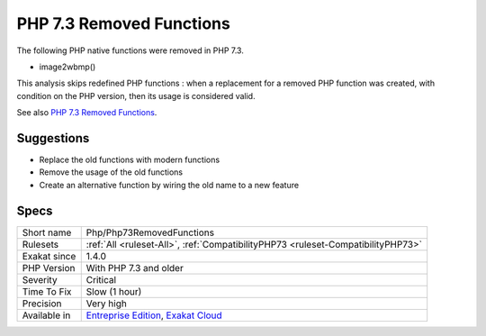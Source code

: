 .. _php-php73removedfunctions:

.. _php-7.3-removed-functions:

PHP 7.3 Removed Functions
+++++++++++++++++++++++++

.. meta::
	:description:
		PHP 7.3 Removed Functions: The following PHP native functions were removed in PHP 7.
	:twitter:card: summary_large_image
	:twitter:site: @exakat
	:twitter:title: PHP 7.3 Removed Functions
	:twitter:description: PHP 7.3 Removed Functions: The following PHP native functions were removed in PHP 7
	:twitter:creator: @exakat
	:twitter:image:src: https://www.exakat.io/wp-content/uploads/2020/06/logo-exakat.png
	:og:image: https://www.exakat.io/wp-content/uploads/2020/06/logo-exakat.png
	:og:title: PHP 7.3 Removed Functions
	:og:type: article
	:og:description: The following PHP native functions were removed in PHP 7
	:og:url: https://exakat.readthedocs.io/en/latest/Reference/Rules/PHP 7.3 Removed Functions.html
	:og:locale: en
The following PHP native functions were removed in PHP 7.3.

* image2wbmp()

This analysis skips redefined PHP functions : when a replacement for a removed PHP function was created, with condition on the PHP version, then its usage is considered valid.

See also `PHP 7.3 Removed Functions <https://www.php.net/manual/en/migration73.incompatible.php#migration73.incompatible.removed-functions>`_.


Suggestions
___________

* Replace the old functions with modern functions
* Remove the usage of the old functions
* Create an alternative function by wiring the old name to a new feature




Specs
_____

+--------------+-------------------------------------------------------------------------------------------------------------------------+
| Short name   | Php/Php73RemovedFunctions                                                                                               |
+--------------+-------------------------------------------------------------------------------------------------------------------------+
| Rulesets     | :ref:`All <ruleset-All>`, :ref:`CompatibilityPHP73 <ruleset-CompatibilityPHP73>`                                        |
+--------------+-------------------------------------------------------------------------------------------------------------------------+
| Exakat since | 1.4.0                                                                                                                   |
+--------------+-------------------------------------------------------------------------------------------------------------------------+
| PHP Version  | With PHP 7.3 and older                                                                                                  |
+--------------+-------------------------------------------------------------------------------------------------------------------------+
| Severity     | Critical                                                                                                                |
+--------------+-------------------------------------------------------------------------------------------------------------------------+
| Time To Fix  | Slow (1 hour)                                                                                                           |
+--------------+-------------------------------------------------------------------------------------------------------------------------+
| Precision    | Very high                                                                                                               |
+--------------+-------------------------------------------------------------------------------------------------------------------------+
| Available in | `Entreprise Edition <https://www.exakat.io/entreprise-edition>`_, `Exakat Cloud <https://www.exakat.io/exakat-cloud/>`_ |
+--------------+-------------------------------------------------------------------------------------------------------------------------+


